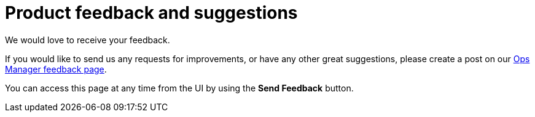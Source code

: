 = Product feedback and suggestions
:description: This section describes product feedback and suggestions in Neo4j Ops Manager.

We would love to receive your feedback.

If you would like to send us any requests for improvements, or have any other great suggestions, please create a post on our https://feedback.neo4j.com/operations-manager[Ops Manager feedback page].

You can access this page at any time from the UI by using the *Send Feedback* button.
